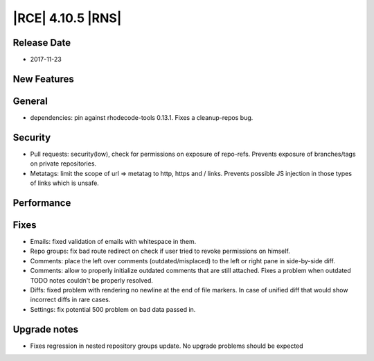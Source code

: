 |RCE| 4.10.5 |RNS|
------------------

Release Date
^^^^^^^^^^^^

- 2017-11-23


New Features
^^^^^^^^^^^^



General
^^^^^^^

- dependencies: pin against rhodecode-tools 0.13.1. Fixes a cleanup-repos bug.


Security
^^^^^^^^

- Pull requests: security(low), check for permissions on exposure of repo-refs.
  Prevents exposure of branches/tags on private repositories.
- Metatags: limit the scope of url => metatag to http, https and / links.
  Prevents possible JS injection in those types of links which is unsafe.


Performance
^^^^^^^^^^^



Fixes
^^^^^


- Emails: fixed validation of emails with whitespace in them.
- Repo groups: fix bad route redirect on check if user tried to revoke
  permissions on himself.
- Comments: place the left over comments (outdated/misplaced) to the left or
  right pane in side-by-side diff.
- Comments: allow to properly initialize outdated comments that are still attached.
  Fixes a problem when outdated TODO notes couldn't be properly resolved.
- Diffs: fixed problem with rendering no newline at the end of file markers.
  In case of unified diff that would show incorrect diffs in rare cases.
- Settings: fix potential 500 problem on bad data passed in.


Upgrade notes
^^^^^^^^^^^^^

- Fixes regression in nested repository groups update. No upgrade problems should
  be expected
